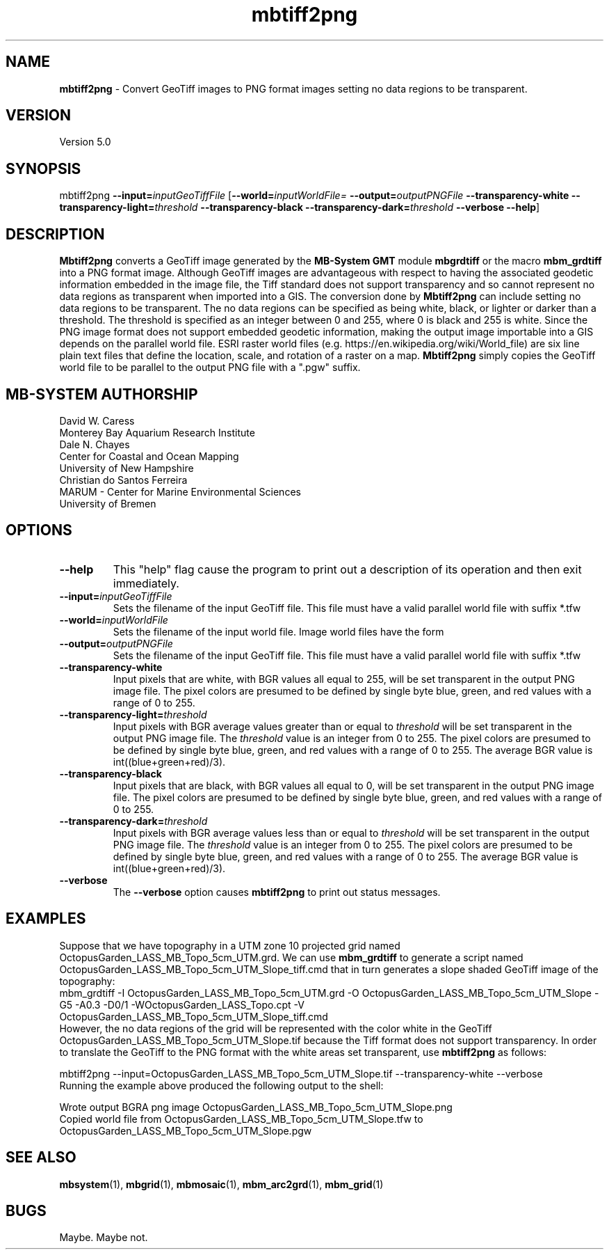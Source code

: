 .TH mbtiff2png 1 "6 June 2021" "MB-System 5.0" "MB-System 5.0"
.SH NAME
\fBmbtiff2png\fP \- Convert GeoTiff images to PNG format images setting no data
regions to be transparent.

.SH VERSION
Version 5.0

.SH SYNOPSIS
mbtiff2png \fB\-\-input=\fP\fIinputGeoTiffFile\fP [\fB\-\-world=\fP\fIinputWorldFile=\fP
\fB\-\-output=\fP\fIoutputPNGFile\fP \fB\-\-transparency\-white\fP
\fB\-\-transparency\-light=\fP\fIthreshold\fP \fB\-\-transparency\-black\fP
\fB\-\-transparency\-dark=\fP\fIthreshold\fP
\fB\-\-verbose\fP \fB\-\-help\fP]

.SH DESCRIPTION
\fBMbtiff2png\fP converts a GeoTiff image generated by the \fBMB-System\fP
\fBGMT\fP module \fBmbgrdtiff\fP or the macro \fBmbm_grdtiff\fP into a PNG format
image. Although GeoTiff images are advantageous with respect to having the associated
geodetic information embedded in the image file, the Tiff standard does not support
transparency and so cannot represent no data regions as transparent when imported
into a GIS. The conversion done by \fBMbtiff2png\fP can include setting no data
regions to be transparent. The
no data regions can be specified as being white, black, or lighter or darker than
a threshold. The threshold is specified as an integer between 0 and 255, where
0 is black and 255 is white. Since the PNG image format does not support embedded
geodetic information, making the output image importable into a GIS
depends on the parallel world file.
ESRI raster world files (e.g. https://en.wikipedia.org/wiki/World_file) are six
line plain text files that define the location, scale, and rotation of a raster
on a map. \fBMbtiff2png\fP simply copies the GeoTiff
world file to be parallel to the output PNG file with a ".pgw" suffix.

.SH MB-SYSTEM AUTHORSHIP
David W. Caress
.br
  Monterey Bay Aquarium Research Institute
.br
Dale N. Chayes
.br
  Center for Coastal and Ocean Mapping
.br
  University of New Hampshire
.br
Christian do Santos Ferreira
.br
  MARUM - Center for Marine Environmental Sciences
.br
  University of Bremen

.SH OPTIONS
.TP
.B \-\-help
This "help" flag cause the program to print out a description
of its operation and then exit immediately.
.TP
.B \-\-input=\fIinputGeoTiffFile\fP
.br
Sets the filename of the input GeoTiff file. This file must have a valid parallel
world file with suffix *.tfw
.TP
.B \-\-world=\fIinputWorldFile\fP
.br
Sets the filename of the input world file. Image world files have the form
.TP
.B \-\-output=\fIoutputPNGFile\fP
.br
Sets the filename of the input GeoTiff file. This file must have a valid parallel
world file with suffix *.tfw
.TP
.B \-\-transparency-white
.br
Input pixels that are white, with BGR values all equal to 255, will be
set transparent in the output PNG image file. The pixel colors are presumed to be
defined by single byte blue, green, and red values with a range of 0 to 255.
.TP
.B \-\-transparency-light=\fIthreshold\fP
.br
Input pixels with BGR average values greater than or equal to \fIthreshold\fP will be
set transparent in the output PNG image file. The \fIthreshold\fP value is an
integer from 0 to 255. The pixel colors are presumed to be
defined by single byte blue, green, and red values with a range of 0 to 255.
The average BGR value is int((blue+green+red)/3).
.TP
.B \-\-transparency-black
.br
Input pixels that are black, with BGR values all equal to 0, will be
set transparent in the output PNG image file. The pixel colors are presumed to be
defined by single byte blue, green, and red values with a range of 0 to 255.
.TP
.B \-\-transparency-dark=\fIthreshold\fP
.br
Input pixels with BGR average values less than or equal to \fIthreshold\fP will be
set transparent in the output PNG image file. The \fIthreshold\fP value is an
integer from 0 to 255. The pixel colors are presumed to be
defined by single byte blue, green, and red values with a range of 0 to 255.
The average BGR value is int((blue+green+red)/3).
.TP
.B \-\-verbose
The \fB\-\-verbose\fP option causes \fBmbtiff2png\fP to print out status messages.

.SH EXAMPLES
Suppose that we have topography in a UTM zone 10 projected grid named OctopusGarden_LASS_MB_Topo_5cm_UTM.grd.
We can use \fBmbm_grdtiff\fP to generate a script named OctopusGarden_LASS_MB_Topo_5cm_UTM_Slope_tiff.cmd
that in turn generates a slope shaded GeoTiff image of the topography:
.br
  mbm_grdtiff -I OctopusGarden_LASS_MB_Topo_5cm_UTM.grd \
              -O OctopusGarden_LASS_MB_Topo_5cm_UTM_Slope \
              -G5 -A0.3 -D0/1 \
              -WOctopusGarden_LASS_Topo.cpt \
              -V
  OctopusGarden_LASS_MB_Topo_5cm_UTM_Slope_tiff.cmd
.br
However, the
no data regions of the grid will be represented with the color white in the GeoTiff
OctopusGarden_LASS_MB_Topo_5cm_UTM_Slope.tif
because the Tiff format does not support transparency. In order to translate the
GeoTiff to the PNG format with the white areas set transparent, use \fBmbtiff2png\fP
as follows:

  mbtiff2png --input=OctopusGarden_LASS_MB_Topo_5cm_UTM_Slope.tif \
              --transparency-white \
              --verbose
.br
Running the example above produced the following output to the shell:

  Wrote output BGRA png image OctopusGarden_LASS_MB_Topo_5cm_UTM_Slope.png
  Copied world file from OctopusGarden_LASS_MB_Topo_5cm_UTM_Slope.tfw to OctopusGarden_LASS_MB_Topo_5cm_UTM_Slope.pgw

.SH SEE ALSO
\fBmbsystem\fP(1), \fBmbgrid\fP(1),
\fBmbmosaic\fP(1), \fBmbm_arc2grd\fP(1), \fBmbm_grid\fP(1)

.SH BUGS
Maybe. Maybe not.
